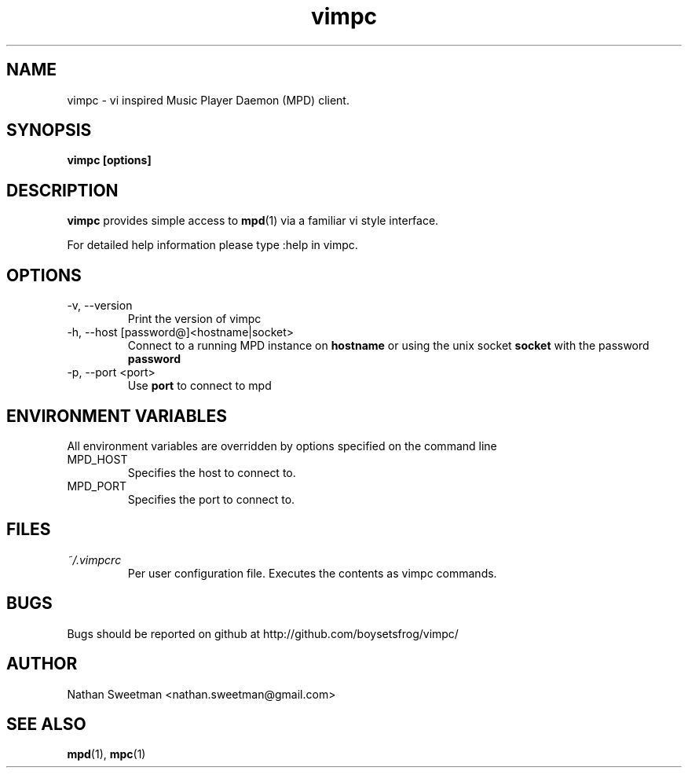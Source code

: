 .TH vimpc 1 "November 2010" "" ""
.SH NAME
vimpc \- vi inspired Music Player Daemon (MPD) client.
.SH SYNOPSIS
.B vimpc [options]
.SH DESCRIPTION
.B vimpc 
provides simple access to 
.BR mpd (1)
via a familiar vi style interface.

For detailed help information please type :help in vimpc.
.SH OPTIONS
.IP "-v, --version"
Print the version of vimpc
.IP "-h, --host [password@]<hostname|socket>"
Connect to a running MPD instance on
.BR hostname
or using the unix socket
.BR socket
with the password
.BR password
.IP "-p, --port <port>"
Use
.BR port
to connect to mpd
.SH ENVIRONMENT VARIABLES
All environment variables are overridden by options specified on the command line
.IP MPD_HOST
Specifies the host to connect to.
.IP MPD_PORT
Specifies the port to connect to.
.SH FILES
.I ~/.vimpcrc
.RS
Per user configuration file. Executes the contents as vimpc commands.
.SH BUGS
Bugs should be reported on github at http://github.com/boysetsfrog/vimpc/
.SH AUTHOR
Nathan Sweetman <nathan.sweetman@gmail.com>
.SH "SEE ALSO"
.BR mpd (1),
.BR mpc (1)
